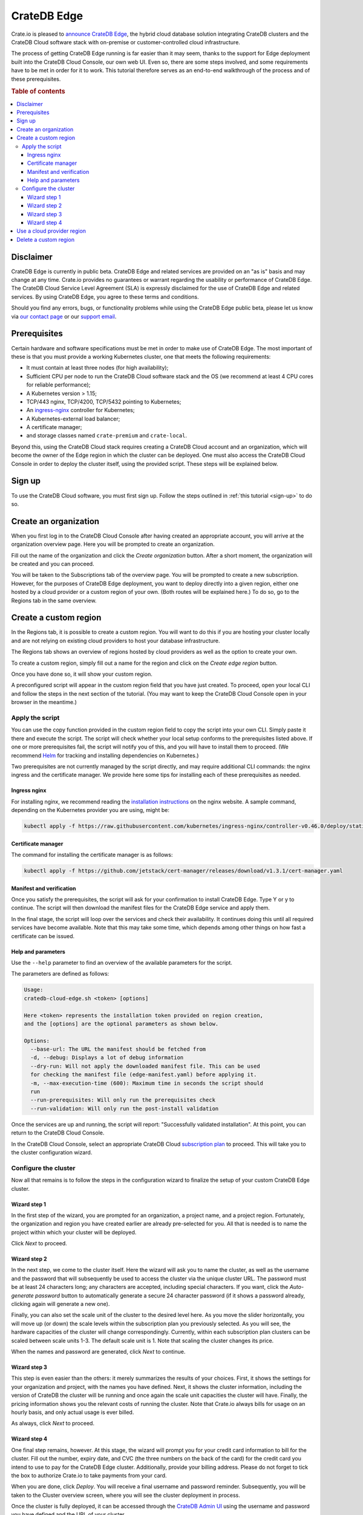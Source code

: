 .. _edge:

============
CrateDB Edge
============

Crate.io is pleased to `announce CrateDB Edge`_, the hybrid cloud database
solution integrating CrateDB clusters and the CrateDB Cloud software stack with
on-premise or customer-controlled cloud infrastructure.

The process of getting CrateDB Edge running is far easier than it may seem,
thanks to the support for Edge deployment built into the CrateDB Cloud Console,
our own web UI. Even so, there are some steps involved, and some requirements
have to be met in order for it to work. This tutorial therefore serves as an
end-to-end walkthrough of the process and of these prerequisites.

.. rubric:: Table of contents

.. contents::
   :local:


.. _edge-disclaimer:

Disclaimer
==========

CrateDB Edge is currently in public beta. CrateDB Edge and related services are
provided on an "as is" basis and may change at any time. Crate.io provides no
guarantees or warrant regarding the usability or performance of CrateDB Edge.
The CrateDB Cloud Service Level Agreement (SLA) is expressly disclaimed for the
use of CrateDB Edge and related services. By using CrateDB Edge, you agree to
these terms and conditions.

Should you find any errors, bugs, or functionality problems while using the
CrateDB Edge public beta, please let us know via `our contact page`_ or our
`support email`_.


.. _edge-prereqs:

Prerequisites
=============

Certain hardware and software specifications must be met in order to make use
of CrateDB Edge. The most important of these is that you must provide a working
Kubernetes cluster, one that meets the following requirements:

.. rst-class:: open

* It must contain at least three nodes (for high availability);

* Sufficient CPU per node to run the CrateDB Cloud software stack and the OS
  (we recommend at least 4 CPU cores for reliable performance);

* A Kubernetes version > 1.15;

* TCP/443 nginx, TCP/4200, TCP/5432 pointing to Kubernetes;

* An `ingress-nginx`_ controller for Kubernetes;

* A Kubernetes-external load balancer;

* A certificate manager;

* and storage classes named ``crate-premium`` and ``crate-local``.

Beyond this, using the CrateDB Cloud stack requires creating a CrateDB Cloud
account and an organization, which will become the owner of the Edge region in
which the cluster can be deployed. One must also access the CrateDB Cloud
Console in order to deploy the cluster itself, using the provided script. These
steps will be explained below.


.. _edge-signup:

Sign up
=======

To use the CrateDB Cloud software, you must first sign up. Follow the steps
outlined in :ref:`this tutorial <sign-up>` to do so.


.. _edge-create-org:

Create an organization
======================

When you first log in to the CrateDB Cloud Console after having created an
appropriate account, you will arrive at the organization overview page. Here
you will be prompted to create an organization.

.. image:: _assets/img/cloud-create-org.png
   :alt: CrateDB Console organization creation screen

Fill out the name of the organization and click the *Create organization*
button. After a short moment, the organization will be created and you can
proceed.

You will be taken to the Subscriptions tab of the overview page. You will be
prompted to create a new subscription. However, for the purposes of CrateDB
Edge deployment, you want to deploy directly into a given region, either one
hosted by a cloud provider or a custom region of your own. (Both routes will be
explained here.) To do so, go to the Regions tab in the same overview.


.. _edge-create-custom:

Create a custom region
======================

In the Regions tab, it is possible to create a custom region. You will want to
do this if you are hosting your cluster locally and are not relying on existing
cloud providers to host your database infrastructure.

The Regions tab shows an overview of regions hosted by cloud providers as well
as the option to create your own.

.. image:: _assets/img/cloud-regions.png
   :alt: CrateDB Console regions screen

To create a custom region, simply fill out a name for the region and click on
the *Create edge region* button.

Once you have done so, it will show your custom region.

.. image:: _assets/img/cloud-custom-region.png
   :alt: CrateDB Console custom region screen

A preconfigured script will appear in the custom region field that you have
just created. To proceed, open your local CLI and follow the steps in the next
section of the tutorial. (You may want to keep the CrateDB Cloud Console open
in your browser in the meantime.)


.. _edge-script:

Apply the script
----------------

You can use the copy function provided in the custom region field to copy the
script into your own CLI. Simply paste it there and execute the script. The
script will check whether your local setup conforms to the prerequisites listed
above. If one or more prerequisites fail, the script will notify you of this,
and you will have to install them to proceed. (We recommend `Helm`_ for
tracking and installing dependencies on Kubernetes.)

Two prerequisites are not currently managed by the script directly, and may
require additional CLI commands: the nginx ingress and the certificate manager.
We provide here some tips for installing each of these prerequisites as needed.


Ingress nginx
'''''''''''''

For installing nginx, we recommend reading the `installation instructions`_ on
the nginx website. A sample command, depending on the Kubernetes provider you
are using, might be:

.. code-block:: console

    kubectl apply -f https://raw.githubusercontent.com/kubernetes/ingress-nginx/controller-v0.46.0/deploy/static/provider/cloud/deploy.yaml


Certificate manager
'''''''''''''''''''

The command for installing the certificate manager is as follows:

.. code-block:: console

    kubectl apply -f https://github.com/jetstack/cert-manager/releases/download/v1.3.1/cert-manager.yaml


Manifest and verification
'''''''''''''''''''''''''

Once you satisfy the prerequisites, the script will ask for your confirmation
to install CrateDB Edge. Type Y or y to continue. The script will then
download the manifest files for the CrateDB Edge service and apply them.

In the final stage, the script will loop over the services and check their
availability. It continues doing this until all required services have become
available. Note that this may take some time, which depends among other things
on how fast a certificate can be issued.


Help and parameters
'''''''''''''''''''

Use the ``--help`` parameter to find an overview of the available parameters
for the script.

The parameters are defined as follows:

.. code-block:: console

    Usage:
    cratedb-cloud-edge.sh <token> [options]

    Here <token> represents the installation token provided on region creation,
    and the [options] are the optional parameters as shown below.

    Options:
      --base-url: The URL the manifest should be fetched from
      -d, --debug: Displays a lot of debug information
      --dry-run: Will not apply the downloaded manifest file. This can be used
      for checking the manifest file (edge-manifest.yaml) before applying it.
      -m, --max-execution-time (600): Maximum time in seconds the script should
      run
      --run-prerequisites: Will only run the prerequisites check
      --run-validation: Will only run the post-install validation

Once the services are up and running, the script will report: "Successfully
validated installation". At this point, you can return to the CrateDB Cloud
Console.

In the CrateDB Cloud Console, select an appropriate CrateDB Cloud
`subscription plan`_ to proceed. This will take you to the cluster
configuration wizard.


.. _edge-config:

Configure the cluster
---------------------

Now all that remains is to follow the steps in the configuration wizard to
finalize the setup of your custom CrateDB Edge cluster.


Wizard step 1
'''''''''''''

In the first step of the wizard, you are prompted for an organization, a
project name, and a project region. Fortunately, the organization and region
you have created earlier are already pre-selected for you. All that is needed
is to name the project within which your cluster will be deployed.

.. image:: _assets/img/stripe-wizard-step1.png
   :alt: CrateDB Cloud configuration wizard step 1

Click *Next* to proceed.


Wizard step 2
'''''''''''''

In the next step, we come to the cluster itself. Here the wizard will ask you
to name the cluster, as well as the username and the password that will
subsequently be used to access the cluster via the unique cluster URL. The
password must be at least 24 characters long; any characters are accepted,
including special characters. If you want, click the *Auto-generate password*
button to automatically generate a secure 24 character password (if it shows
a password already, clicking again will generate a new one).

.. image:: _assets/img/stripe-wizard-step2.png
   :alt: CrateDB Cloud configuration wizard step 2

Finally, you can also set the scale unit of the cluster to the desired level
here. As you move the slider horizontally, you will move up (or down) the scale
levels within the subscription plan you previously selected. As you will see,
the hardware capacities of the cluster will change correspondingly. Currently,
within each subscription plan clusters can be scaled between scale units 1-3.
The default scale unit is 1. Note that scaling the cluster changes its price.

When the names and password are generated, click *Next* to continue.


Wizard step 3
'''''''''''''

This step is even easier than the others: it merely summarizes the results
of your choices. First, it shows the settings for your organization and
project, with the names you have defined. Next, it shows the cluster
information, including the version of CrateDB the cluster will be running and
once again the scale unit capacities the cluster will have. Finally, the
pricing information shows you the relevant costs of running the cluster. Note
that Crate.io always bills for usage on an hourly basis, and only actual usage
is ever billed.

.. image:: _assets/img/stripe-wizard-step3.png
   :alt: CrateDB Cloud configuration wizard step 3

As always, click *Next* to proceed.


Wizard step 4
'''''''''''''

One final step remains, however. At this stage, the wizard will prompt you for
your credit card information to bill for the cluster. Fill out the number,
expiry date, and CVC (the three numbers on the back of the card) for the credit
card you intend to use to pay for the CrateDB Edge cluster. Additionally,
provide your billing address. Please do not forget to tick the box to authorize
Crate.io to take payments from your card.

.. image:: _assets/img/stripe-wizard-step4.png
   :alt: CrateDB Cloud configuration wizard step 4

When you are done, click *Deploy*. You will receive a final username and
password reminder. Subsequently, you will be taken to the Cluster overview
screen, where you will see the cluster deployment in process.

Once the cluster is fully deployed, it can be accessed through the `CrateDB
Admin UI`_ using the username and password you have defined and the URL of your
cluster.


.. _edge-cloud-region:

Use a cloud provider region
===========================

Besides creating your own custom region, it is also possible to use CrateDB
Edge in combination with an existing cloud provider. To deploy a cluster in
this way, follow the initial steps described above until you have :ref:`created
an organization <edge-create-org>`. Then, go to the Regions tab and instead of
creating a custom region, choose a cloud provider from the fields provided and
click *Deploy cluster*. You will be referred to the subscription plan screen.
Select your desired plan and proceed to the :ref:`configuration wizard
<edge-config>` as described above.


.. _edge-delete-region:

Delete a custom region
======================

In order to delete a custom region, click the trashcan icon at the bottom right
of the custom region panel. A confirmation screen will appear warning that
deletion of a custom region disables access to CrateDB Cloud for that region.
To confirm deletion of the custom region, enter the name of your region into
the form.

.. image:: _assets/img/cloud-edge-delete.png
   :alt: CrateDB Edge deletion confirmation screen

Deleting a custom region does not delete the resources inside that region. To
also delete the resources inside the region, run the script provided in the
deletion confirmation screen in your local CLI. This will uninstall CrateDB
Cloud Edge from your local Kubernetes cluster.


.. _announce CrateDB Edge: https://crate.io/a/announcing-cratedb-edge/
.. _our contact page: https://crate.io/contact/
.. _CrateDB Admin UI: https://crate.io/docs/crate/admin-ui/en/latest/
.. _Helm: https://helm.sh/docs/intro/quickstart/
.. _ingress-nginx: https://github.com/kubernetes/ingress-nginx
.. _installation instructions: https://kubernetes.github.io/ingress-nginx/deploy/
.. _subscription plan: https://crate.io/docs/cloud/reference/en/latest/subscription-plans.html
.. _support email: support@crate.io